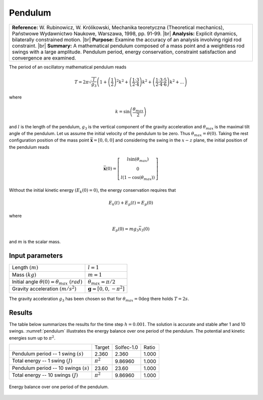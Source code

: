 .. _solfec-validation-pendulum:

Pendulum
========

.. |br| raw:: html

  <br />

+---------------------------------------------------------------------------------------------------------------------------------+
| **Reference:** W. Rubinowicz, W. Królikowski, Mechanika teoretyczna (Theoretical mechanics), Państwowe Wydawnictwo Naukowe,     |
| Warszawa, 1998, pp. 91-99.                                                                                                      |
| |br|                                                                                                                            |
| **Analysis:** Explicit dynamics, bilaterally constrained motion.                                                                |
| |br|                                                                                                                            |
| **Purpose:** Examine the accuracy of an analysis involving rigid rod constraint.                                                |
| |br|                                                                                                                            |
| **Summary:** A mathematical pendulum composed of a mass point and a weightless rod swings with a large amplitude. Pendulum      |
| period, energy conservation, constraint satisfaction and convergence are examined.                                              |
+---------------------------------------------------------------------------------------------------------------------------------+

The period of an oscillatory mathematical pendulum reads

.. math::

  T=2\pi\sqrt{\frac{l}{g_{3}}}\left(1+\left(\frac{1}{2}\right)^{2}k^{2}+\left(\frac{1\cdot3}
  {2\cdot4}\right)k^{2}+\left(\frac{1\cdot3\cdot5}{2\cdot4\cdot6}\right)k^{2}+...\right)
  
where

.. math::

  k=\sin\left(\frac{\theta_{max}}{2}\right)
  
and :math:`l` is the length of the pendulum, :math:`g_{3}` is the vertical component of the gravity acceleration
and :math:`\theta_{max}` is the maximal tilt angle of the pendulum. Let us assume the initial velocity of the
pendulum to be zero. Thus :math:`\theta_{max}=\theta\left(0\right)`. Taking the rest configuration position of
the mass point :math:`\bar{\mathbf{x}}=\left[0,0,0\right]` and considering the swing in the :math:`x-z` plane,
the initial position of the pendulum reads

.. math::

  \bar{\mathbf{x}}\left(0\right)=\left[\begin{array}{c}
  l\sin\left(\theta_{max}\right)\\
  0\\
  l\left(1-\cos\left(\theta_{max}\right)\right)
  \end{array}\right]
  
Without the initial kinetic energy :math:`(E_{k}\left(0\right)=0)`, the energy conservation requires that

.. math::

  E_{k}\left(t\right)+E_{p}\left(t\right)=E_{p}\left(0\right)
  
where

.. math::

  E_{p}\left(0\right)=mg_{3}\bar{x}_{3}\left(0\right)
  
and :math:`m` is the scalar mass.

Input parameters
----------------

+------------------------------------------------------------------------------+-----------------------------------------------+
| Length :math:`\left(m\right)`                                                | :math:`l=1`                                   |
+------------------------------------------------------------------------------+-----------------------------------------------+
| Mass :math:`\left(kg\right)`                                                 | :math:`m=1`                                   |
+------------------------------------------------------------------------------+-----------------------------------------------+
| Initial angle :math:`\theta\left(0\right)=\theta_{max}\,\, \left(rad\right)` | :math:`\theta_{max}=\pi/2`                    |
+------------------------------------------------------------------------------+-----------------------------------------------+
| Gravity acceleration :math:`\left(m/s^{2}\right)`                            | :math:`\mathbf{g}=\left[0,0,-\pi^{2}\right]`  |
+------------------------------------------------------------------------------+-----------------------------------------------+

The gravity acceleration :math:`g_{3}` has been chosen so that for :math:`\theta_{max}=0\deg` there holds :math:`T=2s`.

Results
-------

The table below summarizes the results for the time step :math:`h=0.001`. The solution is accurate and stable after 1
and 10 swings. :numref:`pendulum` illustrates the energy balance over one period of the pendulum. The potential and
kinetic energies sum up to :math:`\pi^{2}`.

+-------------------------------------------------------------+-----------------+-------------+---------+
|                                                             | Target          | Solfec-1.0  | Ratio   |
+-------------------------------------------------------------+-----------------+-------------+---------+
| Pendulum period -- 1 swing :math:`\left(s\right)`           | 2.360           | 2.360       | 1.000   |
+-------------------------------------------------------------+-----------------+-------------+---------+
| Total energy -- 1 swing :math:`\left(J\right)`              | :math:`\pi^{2}` | 9.86960     | 1.000   |
+-------------------------------------------------------------+-----------------+-------------+---------+
| Pendulum period -- 10 swings :math:`\left(s\right)`         | 23.60           | 23.60       | 1.000   |
+-------------------------------------------------------------+-----------------+-------------+---------+
| Total energy -- 10 swings :math:`\left(J\right)`            | :math:`\pi^{2}` | 9.86960     | 1.000   |
+-------------------------------------------------------------+-----------------+-------------+---------+

.. _pendulum:

.. figure:: pendulum/pendulum.png
   :width: 75%
   :align: center

   Energy balance over one period of the pendulum.
